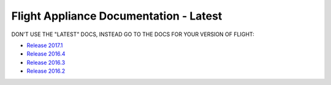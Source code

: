 Flight Appliance Documentation - Latest
==========================================

.. figure:: _images/AlcesFlight.png
    :alt: Alces Computing in the Cloud

DON'T USE THE "LATEST" DOCS, INSTEAD GO TO THE DOCS FOR YOUR VERSION OF FLIGHT:

* `Release 2017.1 <http://docs.alces-flight.com/en/2017.1r1/>`_
* `Release 2016.4 <http://docs.alces-flight.com/en/2016.4r1/>`_
* `Release 2016.3 <http://docs.alces-flight.com/en/2016.3r2/>`_
* `Release 2016.2 <http://docs.alces-flight.com/en/2016.2r4/>`_

